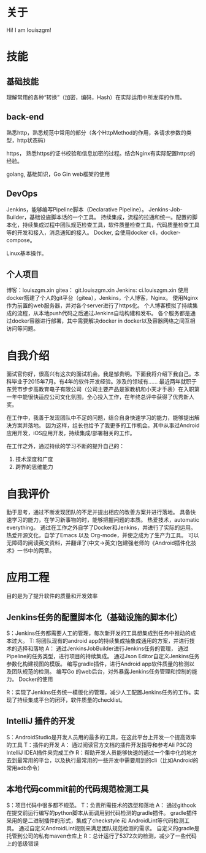 #+hugo_base_dir: ../
#+hugo_section: ./
#+hugo_weight: 2001
#+hugo_auto_set_lastmod: t
#+hugo_draft: false
#+author:
#+hugo_custom_front_matter: :author "louiszgm"
* 关于
:PROPERTIES:
:EXPORT_FILE_NAME: about
:EXPORT_HUGO_MENU: :menu "main"
:END:
Hi! I am louiszgm!
* 技能
** 基础技能
理解常用的各种“转换”（加密，编码，Hash）在实际运用中所发挥的作用。

** back-end
熟悉http，熟悉规范中常用的部分（各个HttpMethod的作用，各请求参数的类型，http状态码）

https， 熟悉https的证书校验和信息加密的过程。结合Nginx有实际配置https的经验。

golang, 基础知识，Go Gin web框架的使用

** DevOps
Jenkins，能够编写Pipeline脚本（Declarative Pipeline）。
Jenkins-Job-Builder，基础设施脚本话的一个工具。
持续集成，流程的拉通和统一。配置的脚本化，持续集成过程中团队规范检查工具，软件质量检查工具，代码质量检查工具等的开发和接入，消息通知的接入。
Docker, 会使用docker cli，docker-compose。

Linux基本操作。
** 个人项目
博客：louiszgm.xin
gitea： git.louiszgm.xin
Jenkins: ci.louiszgm.xin
使用docker搭建了个人的git平台（gitea），Jenkins，个人博客，Nginx。
使用Nginx作为前置的web服务器，并对各个server进行了https化。
个人博客模拟了持续集成的流程，从本地push代码之后通过Jenkins自动构建和发布。
各个服务都是通过docker容器进行部署，其中需要解决docker in docker以及容器网络之间互相访问等问题。
* 自我介绍

面试官你好，很高兴有这次的面试机会。我是邹贵明。下面我将介绍下我自己。本科毕业于2015年7月。有4年的软件开发经验。涉及的领域有……
最近两年就职于东莞市步步高教育电子有限公司（公司主要产品是家教机和小天才手表）在入职第一年中能很快适应公司文化氛围，全心投入工作，在年终总评中获得了优秀新人奖。


在工作中，我善于发现团队中不足的问题，结合自身快速学习的能力，能够提出解决方案并落地。
因为这样，组长也给予了我更多的工作机会。其中从事过Android应用开发，iOS应用开发，持续集成/部署相关的工作。

在工作之外，通过持续的学习不断的提升自己的：
1. 技术深度和广度
2. 跨界的思维能力


* 自我评价
勤于思考，通过不断发现团队的不足并提出相应的改善方案并进行落地。
具备快速学习的能力，在学习新事物的时，能够把握问题的本质。
热爱技术，automatic everything。
通过在工作之外自学了Docker和Jenkins，并进行了实际的运用。
热爱开源文化，自学了Emacs 以及 Org-mode，并使之成为了生产力工具。
可以无障碍的阅读英文资料，并翻译了(中文->英文)包建强老师的《Android插件化技术》一书中的两章。
* 应用工程
目的是为了提升软件的质量和开发效率
** Jenkins任务的配置脚本化（基础设施的脚本化）
S：Jenkins任务都需要人工的管理，每次新开发的工具想集成到任务中推动的成本过大。
T: 将团队现有的android app的持续集成抽象成通用的方案，并进行技术的选择和落地
A：
通过JenkinsJobBuilder进行Jenkins任务的管理，
通过Pipeline的任务类型，进行项目的持续集成。
通过Json Editor自定义Jenkins任务参数化构建视图的模版。
编写gradle插件，进行Android app软件质量的检测以及团队规范的检测。
编写Go 的web后台，对外暴露Jenkins任务管理和控制的能力。
Docker的使用

R：实现了Jenkins任务统一模版化的管理，减少人工配置Jenkins任务的工作。实现了持续集成平台的闭环，软件质量的checklist。

** IntelliJ 插件的开发
S：AndroidStudio是开发人员用的最多的工具，在这此平台上开发一个提高效率的工具
T：插件的开发
A：
通过阅读官方文档的插件开发指导和参考Ali P3C的IntelliJ IDEA插件来完成工作
R：帮助开发人员能够快速的通过一个集中化的地方去到最常用的平台，以及执行最常用的一些开发中需要用到的cli（比如Android的常用adb命令）
** 本地代码commit前的代码规范检测工具
S：项目代码中很多都不规范。
T：负责所需技术的选型和落地
A：
通过githook在提交前运行编写的python脚本从而调用到代码检测的gradle插件。
gradle插件采用的是二进制插件的形式，集成了checkstyle 和 AndroidLint等代码检测工具。
通过自定义AndroidLint规则来满足团队规范检测的需求。
自定义的gradle是托管到公司的私有maven仓库上
R：总计运行了5372次的检测，减少了一些代码上的低级错误
